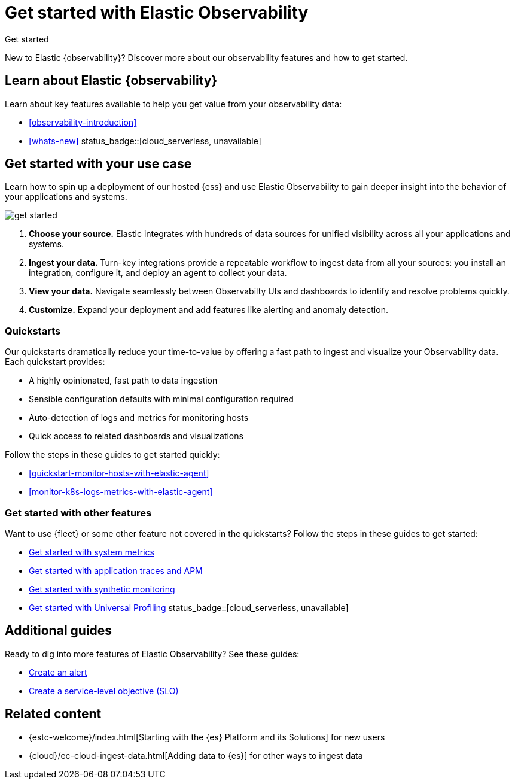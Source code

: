 [[observability-get-started]]
= Get started with Elastic Observability

++++
<titleabbrev>Get started</titleabbrev>
++++

New to Elastic {observability}? Discover more about our observability features and how to get started.

[discrete]
== Learn about Elastic {observability}

Learn about key features available to help you get value from your observability data:

* <<observability-introduction>>
* <<whats-new>> status_badge::[cloud_serverless, unavailable]

[discrete]
[[get-started-with-use-case]]
== Get started with your use case

Learn how to spin up a deployment of our hosted {ess} and use Elastic
Observability to gain deeper insight into the behavior of your applications and
systems.

image::images/get-started.svg[]

1. **Choose your source.** Elastic integrates with hundreds of data sources for
unified visibility across all your applications and systems.

2. **Ingest your data.** Turn-key integrations provide a repeatable workflow to
ingest data from all your sources: you install an integration, configure it, and
deploy an agent to collect your data.

3. **View your data.** Navigate seamlessly between Observabilty UIs and
dashboards to identify and resolve problems quickly.

4. **Customize.** Expand your deployment and add features like alerting and anomaly
detection.

[discrete]
[[quickstarts-overview]]
=== Quickstarts

Our quickstarts dramatically reduce your time-to-value by offering a fast path to ingest and visualize your Observability data.
Each quickstart provides:

* A highly opinionated, fast path to data ingestion
* Sensible configuration defaults with minimal configuration required
* Auto-detection of logs and metrics for monitoring hosts
* Quick access to related dashboards and visualizations

Follow the steps in these guides to get started quickly:

* <<quickstart-monitor-hosts-with-elastic-agent>>
* <<monitor-k8s-logs-metrics-with-elastic-agent>>


[discrete]
=== Get started with other features

Want to use {fleet} or some other feature not covered in the quickstarts?
Follow the steps in these guides to get started:

* <<logs-metrics-get-started,Get started with system metrics>>
* <<get-started-with-fleet-apm-server,Get started with application traces and APM>>
* <<monitor-uptime-synthetics,Get started with synthetic monitoring>>
* <<profiling-get-started,Get started with Universal Profiling>> status_badge::[cloud_serverless, unavailable]

[discrete]
== Additional guides

Ready to dig into more features of Elastic Observability? See these guides:

* <<create-alerts,Create an alert>>
* <<slo-create,Create a service-level objective (SLO)>>

[discrete]
== Related content

* {estc-welcome}/index.html[Starting with the {es} Platform and its Solutions] for new users
* {cloud}/ec-cloud-ingest-data.html[Adding data to {es}] for other ways to
ingest data
